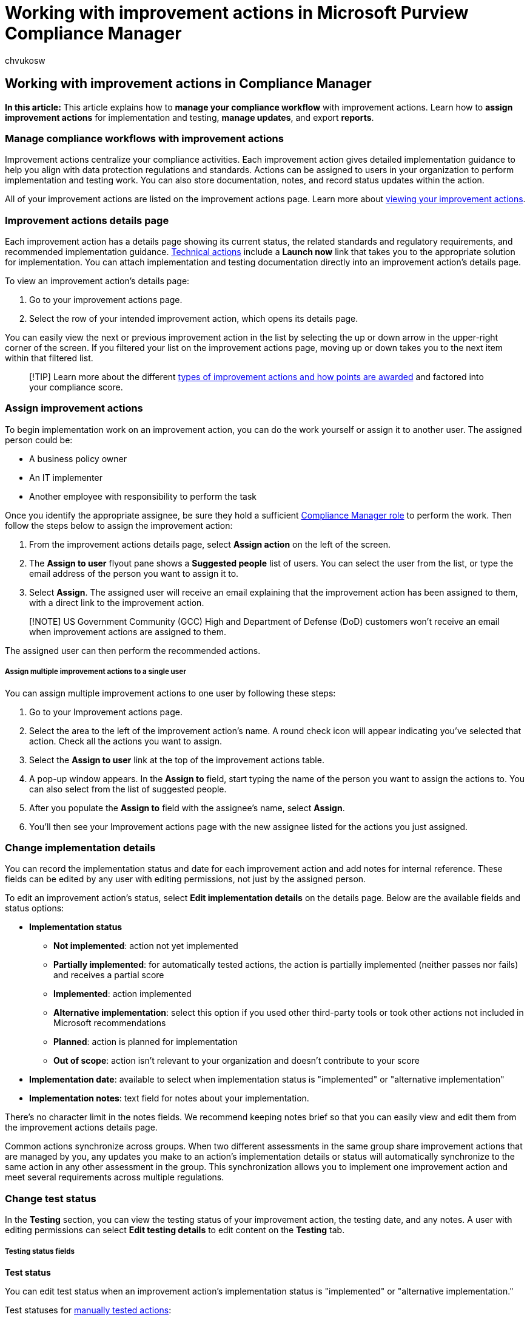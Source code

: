 = Working with improvement actions in Microsoft Purview Compliance Manager
:audience: Admin
:author: chvukosw
:description: Learn how to implement and test controls by working with improvement actions in Microsoft Purview Compliance Manager. Assign work, store documentation, and export reports.
:f1.keywords: ["NOCSH"]
:manager: laurawi
:ms.author: chvukosw
:ms.collection: ["M365-security-compliance", "m365solution-compliancemanager", "m365initiative-compliance"]
:ms.localizationpriority: medium
:ms.service: O365-seccomp
:ms.topic: article
:search.appverid: ["MOE150", "MET150"]

== Working with improvement actions in Compliance Manager

*In this article:* This article explains how to *manage your compliance workflow* with improvement actions.
Learn how to *assign improvement actions* for implementation and testing, *manage updates*, and export *reports*.

=== Manage compliance workflows with improvement actions

Improvement actions centralize your compliance activities.
Each improvement action gives detailed implementation guidance to help you align with data protection regulations and standards.
Actions can be assigned to users in your organization to perform implementation and testing work.
You can also store documentation, notes, and record status updates within the action.

All of your improvement actions are listed on the improvement actions page.
Learn more about link:compliance-manager-setup.md#improvement-actions-page[viewing your improvement actions].

=== Improvement actions details page

Each improvement action has a details page showing its current status, the related standards and regulatory requirements, and recommended implementation guidance.
link:compliance-score-calculation.md#technical-and-non-technical-actions[Technical actions] include a *Launch now* link that takes you to the appropriate solution for implementation.
You can attach implementation and testing documentation directly into an improvement action's details page.

To view an improvement action's details page:

. Go to your improvement actions page.
. Select the row of your intended improvement action, which opens its details page.

You can easily view the next or previous improvement action in the list by selecting the up or down arrow in the upper-right corner of the screen.
If you filtered your list on the improvement actions page, moving up or down takes you to the next item within that filtered list.

____
[!TIP] Learn more about the different link:compliance-score-calculation.md#action-types-and-points[types of improvement actions and how points are awarded] and factored into your compliance score.
____

=== Assign improvement actions

To begin implementation work on an improvement action, you can do the work yourself or assign it to another user.
The assigned person could be:

* A business policy owner
* An IT implementer
* Another employee with responsibility to perform the task

Once you identify the appropriate assignee, be sure they hold a sufficient link:compliance-manager-setup.md#set-user-permissions-and-assign-roles[Compliance Manager role] to perform the work.
Then follow the steps below to assign the improvement action:

. From the improvement actions details page, select *Assign action* on the left of the screen.
. The *Assign to user* flyout pane shows a *Suggested people* list of users.
You can select the user from the list, or type the email address of the person you want to assign it to.
. Select *Assign*.
The assigned user will receive an email explaining that the improvement action has been assigned to them, with a direct link to the improvement action.

____
[!NOTE] US Government Community (GCC) High and Department of Defense (DoD) customers won't receive an email when improvement actions are assigned to them.
____

The assigned user can then perform the recommended actions.

[discrete]
===== Assign multiple improvement actions to a single user

You can assign multiple improvement actions to one user by following these steps:

. Go to your Improvement actions page.
. Select the area to the left of the improvement action's name.
A round check icon will appear indicating you've selected that action.
Check all the actions you want to assign.
. Select the *Assign to user* link at the top of the improvement actions table.
. A pop-up window appears.
In the *Assign to* field, start typing the name of the person you want to assign the actions to.
You can also select from the list of suggested people.
. After you populate the *Assign to* field with the assignee's name, select *Assign*.
. You'll then see your Improvement actions page with the new assignee listed for the actions you just assigned.

=== Change implementation details

You can record the implementation status and date for each improvement action and add notes for internal reference.
These fields can be edited by any user with editing permissions, not just by the assigned person.

To edit an improvement action's status, select *Edit implementation details* on the details page.
Below are the available fields and status options:

* *Implementation status*
 ** *Not implemented*: action not yet implemented
 ** *Partially implemented*: for automatically tested actions, the action is partially implemented (neither passes nor fails) and receives a partial score
 ** *Implemented*: action implemented
 ** *Alternative implementation*: select this option if you used other third-party tools or took other actions not included in Microsoft recommendations
 ** *Planned*: action is planned for implementation
 ** *Out of scope*: action isn't relevant to your organization and doesn't contribute to your score
* *Implementation date*: available to select when implementation status is "implemented" or "alternative implementation"
* *Implementation notes*: text field for notes about your implementation.

There's no character limit in the notes fields.
We recommend keeping notes brief so that you can easily view and edit them from the improvement actions details page.

Common actions synchronize across groups.
When two different assessments in the same group share improvement actions that are managed by you, any updates you make to an action's implementation details or status will automatically synchronize to the same action in any other assessment in the group.
This synchronization allows you to implement one improvement action and meet several requirements across multiple regulations.

=== Change test status

In the *Testing* section, you can view the testing status of your improvement action, the testing date, and any notes.
A user with editing permissions can select  *Edit testing details* to edit content on the *Testing* tab.

[discrete]
===== Testing status fields

*Test status*

You can edit test status when an improvement action's implementation status is "implemented" or "alternative implementation."

Test statuses for <<manual-testing-source,manually tested actions>>:

* *None*: no work has started on the action
* *Not assessed*: action hasn't been tested
* *Passed*: implementation has been verified by an assessor
* *Failed low risk*: testing failed, low risk
* *Failed medium risk*: testing failed, medium risk
* *Failed high risk*: testing failed, high risk
* *Out of scope*: the action is out of scope for the assessment and doesn't contribute to your score
* *In progress*: testing in progress
* *Remediated*: tbd

<<automatic-testing-source,Automatically tested actions>> may also show one of the following states in the *Test status* column on the *Improvement actions* page:

* *To be detected*: awaiting signals that indicate test status
* *Could not be detected*: couldn't detect a test status;
will be automatically checked again
* *Partially tested*: action has been partially tested;
neither passes nor fails

____
[!NOTE] The test status and testing notes for automatically tested improvement actions can't be edited manually.
Compliance Manager updates these fields for you.
____

*Test date*

Toggle through the calendar pop-up to select the testing date.

*Testing notes* and *Additional notes*

Enter notes for your own internal reference in these free text fields.

*Testing history*

The testing history provides a downloaded report of all test status changes for the improvement action.

[discrete]
===== Exporting testing history

You can export a report that will show you a history of all changes in test status for an improvement action.
These reports are especially helpful for monitoring progress on <<automatic-testing-source,actions that are automatically tested>>, since such actions are regularly or frequently updated based on your tenant's data.

On an improvement action's details page, select the *Testing* tab.
Under *Testing history*, select the *Export testing history* button.
The report will download as an Excel file.

=== Update testing source

Compliance Manager provides you options for how to test improvement actions.
In the *Overview* section of each improvement action, the *Testing Source* area has a drop-down menu from which you can choose how you want the action to be tested: *Manual*, *Automatic*, and *Parent*.
Learn details about each testing method below.

[discrete]
===== Manual testing source

Improvement actions set for manual testing are actions which you manually test and implement.
You set the necessary implementation and test status states, and upload any evidence files on the *Documents* tab.
For some actions, this is the only available method for testing improvement actions.

[discrete]
===== Automatic testing source

Certain improvement actions can be automatically tested by Compliance Manager.
link:compliance-manager-setup.md#set-up-automated-testing[Get details] on which improvement actions can and can't be tested automatically.

For those improvement actions that can be automatically tested, you'll see the *Automatic* option for testing source.
Compliance Manager will detect signals from other compliance solutions you've set up in your Microsoft 365 environment, as well as any complementary actions that Microsoft Secure Score also monitors.
The *Testing logic* field on the *Testing* tab will show what kind of policy or configuration is required in another solution in order for the action to pass and earn points toward your compliance score.

When signals indicate that an improvement action has been successfully implemented, you'll automatically receive the points eligible for that action, which will factor into scores for any related controls and assessments.
Learn more about how link:compliance-score-calculation.md#how-compliance-manager-continuously-assesses-controls[continuous assessment affects your compliance score].

Automatic testing is on by default for all eligible improvement actions.
You can adjust these settings to automatically test only certain improvement actions, or you can turn off automatic testing for all actions.
Learn more about how automated testing works and how to adjust your settings at link:compliance-manager-setup.md#manage-automated-testing-settings[Set up automated testing].

[discrete]
===== Parent testing source

When you select *Parent* as the testing source for an improvement action, you'll choose another action to which your action will be linked.
Your action in effect becomes the "child" to the action that you designate as the "parent." When you designate a parent for an improvement action, that action will inherent the implementation and testing details of the parent action.
Any time the parent action's status changes, the child's status will inherit those changes.
The child action will also accept all evidence in its *Documents* tab that belong to the parent action, which could override any data that previously existed in the child action's *Documents*.

____
[!NOTE] Having a testing source of *Parent* doesn't necessarily mean that the action is automatically tested by Compliance Manager.
For example, if the parent action's testing source is *manual*, then the child action will take on the status of parent action, which is a manual test and implementation by the organization.
____

To set up a parent testing source, follow the steps below:

* On an improvement action details page, locate the *Overview* section.
* Under the *Testing Source* header, select *Parent* from the drop-down menu.
* Select *Assign parent*.
* On the *Assign parent improvement action* flyout pane, find the improvement action you want to assign as the parent from the list, or enter the action's name in the search bar near the top.
When you identify your intended action, select the checkbox that appears to the left of the action name when you hover over it, then select *Save*.

You'll come back to your action's details page.
Under *Testing Source* on the *Overview* section, the new action you designated as the parent is listed under *Parent action*.

=== Review standards and regulations

The *standards and regulations* section provides a searchable and filterable list of standards and regulations associated with your improvement action.
These can be viewed by the relevant *control*, the *control ID*, the *control family*, and the *regulation* involved.

=== Perform work and store documentation

You can upload evidence in the form of files and links related to implementation and testing work directly to the *Documents* section.
This environment is a secure, centralized repository to help you demonstrate satisfaction of controls to meet compliance standards and regulations.
Any user with read-only access can read content in this section.
Only users with editing rights can upload and download files.

[discrete]
===== Upload evidence

* From the improvement action's details page, go to the *Documents* tab and select *Add evidence*.
* On the *Add evidence* flyout pane, choose whether to add a *Document* or *Link*.
The accepted file types for *Document* are:
 ** Documents (.doc, .xls, .ppt, .txt, .pdf)
 ** Images (.jpg, .png)
 ** Video (.mkv)
 ** Compressed files (.zip, .rar)
* Browse to select the file you want to upload.
If uploading a link, enter a name for the link and its URL.
When done, select *Add*.
Your item will now display in the *Documents* tab.

To delete evidence files or links, select the action menu (the three dots) to the right of the item's name and select *Delete*.
Confirm the deletion when prompted.

=== Assign improvement action to assessor for completion

After you complete the work, conduct testing, and upload evidence, the next step is to assign the improvement action to an assessor for validation.
The assessor validates the work and examines the documentation, and selects the appropriate test status.

*If test status is set to "`Passed`"*: the action is complete and the points achieved shows the maximum points achieved.
The points are then counted toward your overall compliance score.

*If test status is  set to "`Failed`"*: the action doesn't meet the requirements, and the assessor can assign it back to the appropriate user for additional work.

=== Accepting updates to improvement actions

When an update is available for an improvement action, you'll see a notification next to its name.
You can either accept the update or defer it for a later time.

[discrete]
===== What causes an update

An update occurs when there are changes related to scoring, automation, or scope.
Changes may involve new guidance for improvement actions based on regulatory changes, or could be because of product changes.
Only the improvement actions managed by your organizations receive update notifications.

[discrete]
===== Where you'll see assessment update notifications

When an improvement action is updated, you'll see a *Pending update* label next to its name on the improvement actions page, and on the details page of its related assessments.

Go to the improvement action's details page, and select the *Review update* button in the top banner to review details about the changes and accept or defer the update.

[discrete]
===== Review update to accept or defer

After selecting *Review update* from the improvement action details page, a flyout pane appears on the right side of your screen.
The flyout pane provides key details about the update, such as the assessments impacted and changes in score and scope.

Select *Accept update* to accept all the changes to the improvement action.
*Accepted changes are permanent*.

____
[!NOTE] When you accept an update to an action, you're also accepting updates to any other versions or instances of this action.
Updates will propagate tenant-wide for technical actions, and will propagate group-wide for non-technical actions.
____

If you select *Cancel*, the update won't be applied to the improvement action.
However, you'll continue to see the *Pending update* notification until you accept the update.

*Why we recommend accepting updates*

Accepting updates helps ensure you have the most updated guidance on using solutions and taking appropriate improvement actions to help you meet the requirements of the certification at hand.

*Why you might want to defer an update*

If you're in the middle of completing an assessment that includes the improvement action, you may want to ensure you've finished work on it before you accept the update.
You can defer the update for a later time by selecting *Cancel* on the review update flyout pane.

[discrete]
===== Accept all updates at once

If you have multiple updates and want to accept them all at one time, select the *Accept all updates* link at the top of your improvement actions table.
A flyout pane will appear which lists the number of actions to be updated.
Select the *Accept updates* button to apply all updates.

Note that when you return to your improvement actions page, you may see a message across the top of the page asking you to refresh the page for the updates to be completed.

=== Set up alerts for improvement action changes

You can set up alerts to notify you immediately when certain changes to improvement actions occur, such as a change in implementation or test status, or an increase or decrease in score.
Getting quick notifications of such changes can help you stay on top of possible compliance risks.
Visit xref:compliance-manager-alert-policies.adoc[Compliance Manager alerts and alert policies] to learn how to set up alerts.

=== Export a report

Select *Export* in the upper left corner of your screen to download an Excel worksheet containing all your improvement actions and the filter categories shown on the improvement actions page.

The exported Excel file is also what you use to update multiple improvement actions at once.
Get details about how to edit the export file to xref:compliance-manager-update-actions.adoc[update multiple improvement actions].

